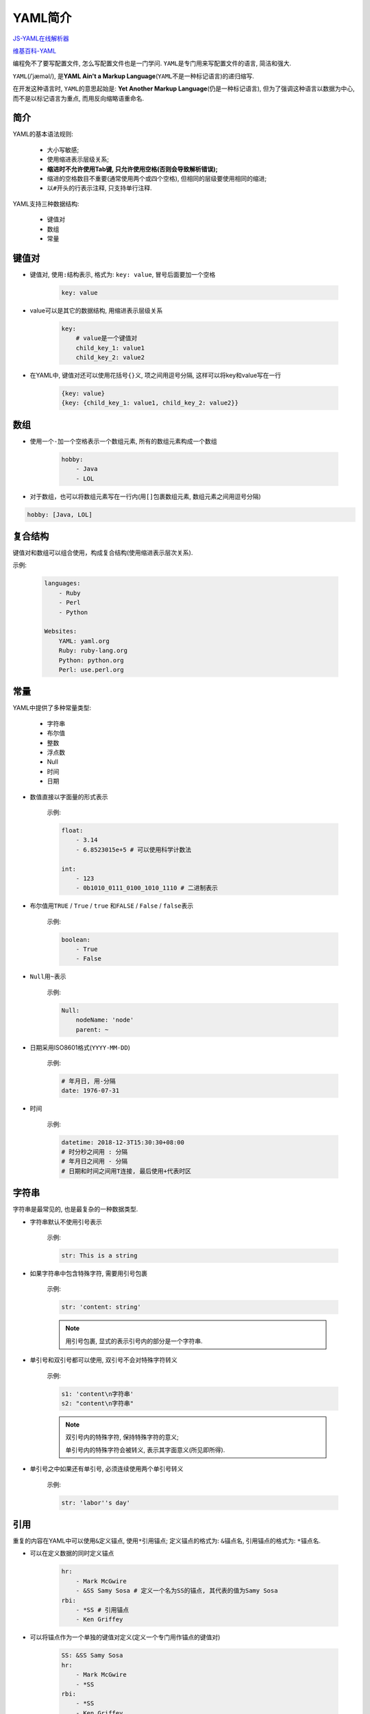 YAML简介
========

`JS-YAML在线解析器 <http://nodeca.github.io/js-yaml/>`_

`维基百科-YAML <https://zh.wikipedia.org/zh-cn/YAML>`_

编程免不了要写配置文件, 怎么写配置文件也是一门学问.
``YAML``\ 是专门用来写配置文件的语言, 简洁和强大.

``YAML``\ (/ˈjæməl/), 是\ **YAML Ain't a Markup Language**\ (``YAML``\ 不是一种标记语言)的递归缩写.

在开发这种语言时, ``YAML``\ 的意思起始是: **Yet Another Markup Language**\ (仍是一种标记语言), 
但为了强调这种语言以数据为中心, 而不是以标记语言为重点, 而用反向缩略语重命名.


简介
----

YAML的基本语法规则:

    + 大小写敏感;
    + 使用缩进表示层级关系;
    + **缩进时不允许使用Tab键, 只允许使用空格(否则会导致解析错误);**
    + 缩进的空格数目不重要(通常使用两个或四个空格), 但相同的层级要使用相同的缩进;
    + 以\ ``#``\ 开头的行表示注释, 只支持单行注释.

YAML支持三种数据结构:

    + 键值对
    + 数组
    + 常量


键值对
------

* 键值对, 使用\ ``:``\ 结构表示, 格式为: ``key: value``, 冒号后面要加一个空格

    .. code-block:: text

        key: value

* value可以是其它的数据结构, 用缩进表示层级关系

    .. code-block:: text

        key:
            # value是一个键值对
            child_key_1: value1
            child_key_2: value2

* 在YAML中, 键值对还可以使用花括号\ ``{}``\ 义, 项之间用逗号分隔, 这样可以将key和value写在一行

    .. code-block:: text

        {key: value}
        {key: {child_key_1: value1, child_key_2: value2}}


数组
-----

* 使用一个\ ``-``\ 加一个空格表示一个数组元素, 所有的数组元素构成一个数组

    .. code-block:: text

        hobby:
            - Java
            - LOL

* 对于数组，也可以将数组元素写在一行内(用\ ``[]``\ 包裹数组元素, 数组元素之间用逗号分隔)

.. code-block:: text

    hobby: [Java, LOL]


复合结构
---------

键值对和数组可以组合使用，构成复合结构(使用缩进表示层次关系).

示例:

    .. code-block:: text

        languages:
            - Ruby
            - Perl
            - Python

        Websites:
            YAML: yaml.org
            Ruby: ruby-lang.org
            Python: python.org
            Perl: use.perl.org


常量
----

YAML中提供了多种常量类型:

    + 字符串
    + 布尔值
    + 整数
    + 浮点数
    + Null
    + 时间
    + 日期


* 数值直接以字面量的形式表示

    示例:

    .. code-block:: text

        float:
            - 3.14
            - 6.8523015e+5 # 可以使用科学计数法

        int:
            - 123
            - 0b1010_0111_0100_1010_1110 # 二进制表示


* 布尔值用\ ``TRUE`` / ``True`` / ``true`` 和\ ``FALSE`` / ``False`` / ``false``\ 表示

    示例:

    .. code-block:: text

        boolean:
            - True
            - False

* ``Null``\ 用\ ``~``\ 表示
 
    示例:

    .. code-block:: text

        Null:
            nodeName: 'node'
            parent: ~

* 日期采用ISO8601格式(``YYYY-MM-DD``)

    示例:

    .. code-block:: text

        # 年月日, 用-分隔
        date: 1976-07-31 

* 时间

    示例:

    .. code-block:: text
    
        datetime: 2018-12-3T15:30:30+08:00 
        # 时分秒之间用 : 分隔
        # 年月日之间用 - 分隔
        # 日期和时间之间用T连接, 最后使用+代表时区


字符串
------

字符串是最常见的, 也是最复杂的一种数据类型.

* 字符串默认不使用引号表示

    示例:

    .. code-block:: text

        str: This is a string

* 如果字符串中包含特殊字符, 需要用引号包裹

    示例:

    .. code-block:: text

        str: 'content: string'

    .. note::

        用引号包裹, 显式的表示引号内的部分是一个字符串.

* 单引号和双引号都可以使用, 双引号不会对特殊字符转义

    示例:

    .. code-block:: text

        s1: 'content\n字符串'
        s2: "content\n字符串"


    .. note::

        双引号内的特殊字符, 保持特殊字符的意义;

        单引号内的特殊字符会被转义, 表示其字面意义(所见即所得).

* 单引号之中如果还有单引号, 必须连续使用两个单引号转义

    示例:

    .. code-block:: text

        str: 'labor''s day'


引用
----

重复的内容在YAML中可以使用\ ``&``\ 定义锚点, 使用\ ``*``\ 引用锚点;
定义锚点的格式为: ``&锚点名``, 引用锚点的格式为: ``*锚点名``.

* 可以在定义数据的同时定义锚点

    .. code-block:: text

        hr:
            - Mark McGwire
            - &SS Samy Sosa # 定义一个名为SS的锚点, 其代表的值为Samy Sosa
        rbi:
            - *SS # 引用锚点
            - Ken Griffey

* 可以将锚点作为一个单独的键值对定义(定义一个专门用作锚点的键值对)

    .. code-block:: text

        SS: &SS Samy Sosa
        hr:
            - Mark McGwire
            - *SS
        rbi:
            - *SS
            - Ken Griffey

    .. note::

        * 不能单独的定义锚点, 比如不能直接写: &SS Sammy Sosa.
          必须先定义一个对象, 然后把这个对象定义为一个锚点, 锚点表示其定义位置后的对象.
          锚点有点类似于C语言中的取地址，要取地址，被取地址的对象必须要已定义.

        * 对一个键值对定义锚点时, 注意锚点定义的位置: 在\ ``:``\ 之后, \ ``value``\ 之前.

* 锚点能够定义更复杂的内容

    .. code-block:: text

        default: &default
            - Mark McGwire
            - Samy Sosa
        hr: *default


合并内容
--------

合并内容主要和锚点配合使用, 将一个锚点内容抽取合并到一个对象中, 作为当前对象的一部分.

* 使用\ ``<<``\ 合并内容

    示例:

    .. code-block:: text

        merge:
            - &CENTER {x: 1, y: 2}
            - &LEFT {x: 0, y: 2}
            - &BIG {r: 10}
            - &SMALL {r: 1}
    
        sample1:
            <<: *CENTER
            r: 10
       
        sample2:
            <<: [ *CENTER, *BIG ]
            other: haha

        sample3:
            <<: [ *CENTER, *BIG ]
            r: 100

    .. note::
    
        使用锚点和合并功能时, 可以将一个锚点的内容合并到一个对象中;
    
        如果锚点中的某一个项在对象中已经存在, 则忽略锚点中的该项目.

* 有了合并, 就可以在配置中, 把相同的基础配置抽取出来, 在不同的子配置中合并引用即可.

